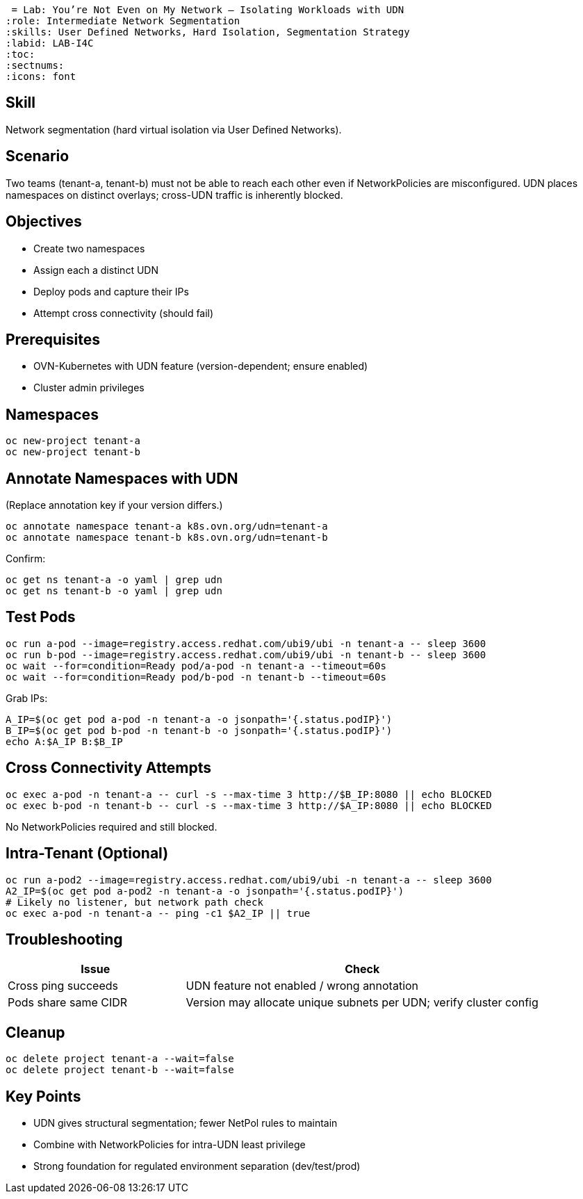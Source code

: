  = Lab: You’re Not Even on My Network – Isolating Workloads with UDN
:role: Intermediate Network Segmentation
:skills: User Defined Networks, Hard Isolation, Segmentation Strategy
:labid: LAB-I4C
:toc:
:sectnums:
:icons: font

== Skill
Network segmentation (hard virtual isolation via User Defined Networks).

== Scenario
Two teams (tenant-a, tenant-b) must not be able to reach each other even if NetworkPolicies are misconfigured. UDN places namespaces on distinct overlays; cross-UDN traffic is inherently blocked.

== Objectives
* Create two namespaces
* Assign each a distinct UDN
* Deploy pods and capture their IPs
* Attempt cross connectivity (should fail)

== Prerequisites
* OVN-Kubernetes with UDN feature (version-dependent; ensure enabled)
* Cluster admin privileges

== Namespaces
[source,sh]
----
oc new-project tenant-a
oc new-project tenant-b
----

== Annotate Namespaces with UDN
(Replace annotation key if your version differs.)
[source,sh]
----
oc annotate namespace tenant-a k8s.ovn.org/udn=tenant-a
oc annotate namespace tenant-b k8s.ovn.org/udn=tenant-b
----
Confirm:
[source,sh]
----
oc get ns tenant-a -o yaml | grep udn
oc get ns tenant-b -o yaml | grep udn
----

== Test Pods
[source,sh]
----
oc run a-pod --image=registry.access.redhat.com/ubi9/ubi -n tenant-a -- sleep 3600
oc run b-pod --image=registry.access.redhat.com/ubi9/ubi -n tenant-b -- sleep 3600
oc wait --for=condition=Ready pod/a-pod -n tenant-a --timeout=60s
oc wait --for=condition=Ready pod/b-pod -n tenant-b --timeout=60s
----
Grab IPs:
[source,sh]
----
A_IP=$(oc get pod a-pod -n tenant-a -o jsonpath='{.status.podIP}')
B_IP=$(oc get pod b-pod -n tenant-b -o jsonpath='{.status.podIP}')
echo A:$A_IP B:$B_IP
----

== Cross Connectivity Attempts
[source,sh]
----
oc exec a-pod -n tenant-a -- curl -s --max-time 3 http://$B_IP:8080 || echo BLOCKED
oc exec b-pod -n tenant-b -- curl -s --max-time 3 http://$A_IP:8080 || echo BLOCKED
----
No NetworkPolicies required and still blocked.

== Intra-Tenant (Optional)
[source,sh]
----
oc run a-pod2 --image=registry.access.redhat.com/ubi9/ubi -n tenant-a -- sleep 3600
A2_IP=$(oc get pod a-pod2 -n tenant-a -o jsonpath='{.status.podIP}')
# Likely no listener, but network path check
oc exec a-pod -n tenant-a -- ping -c1 $A2_IP || true
----

== Troubleshooting
[cols="1,2",options="header"]
|===
| Issue | Check
| Cross ping succeeds | UDN feature not enabled / wrong annotation
| Pods share same CIDR | Version may allocate unique subnets per UDN; verify cluster config
|===

== Cleanup
[source,sh]
----
oc delete project tenant-a --wait=false
oc delete project tenant-b --wait=false
----

== Key Points
* UDN gives structural segmentation; fewer NetPol rules to maintain
* Combine with NetworkPolicies for intra-UDN least privilege
* Strong foundation for regulated environment separation (dev/test/prod)
